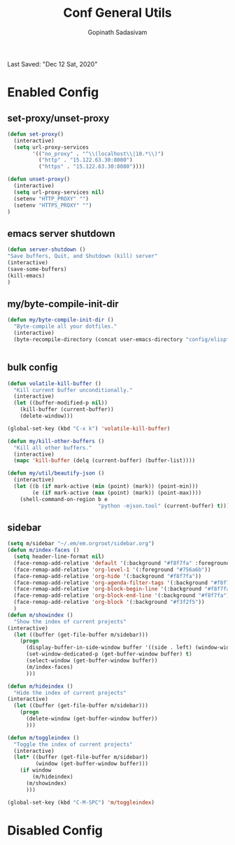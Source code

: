 #+TITLE: Conf General Utils
#+AUTHOR: Gopinath Sadasivam
#+BABEL: :cache yes
Last Saved: "Dec 12 Sat, 2020"


* Enabled Config
 :PROPERTIES:
 :header-args: :tangle yes
 :END:


** set-proxy/unset-proxy

#+BEGIN_SRC emacs-lisp
(defun set-proxy()
  (interactive)
  (setq url-proxy-services
        '(("no_proxy" . "^\\(localhost\\|10.*\\)")
          ("http" . "15.122.63.30:8080")
          ("https" . "15.122.63.30:8080"))))

(defun unset-proxy()
  (interactive)
  (setq url-proxy-services nil)
  (setenv "HTTP_PROXY" "")
  (setenv "HTTPS_PROXY" "")
)
#+END_SRC

** emacs server shutdown
#+BEGIN_SRC emacs-lisp
(defun server-shutdown ()
"Save buffers, Quit, and Shutdown (kill) server"
(interactive)
(save-some-buffers)
(kill-emacs)
)
#+END_SRC

** my/byte-compile-init-dir

#+BEGIN_SRC emacs-lisp
(defun my/byte-compile-init-dir ()
  "Byte-compile all your dotfiles."
  (interactive)
  (byte-recompile-directory (concat user-emacs-directory "config/elispfiles/") 0))


#+END_SRC
** bulk config
#+BEGIN_SRC emacs-lisp
(defun volatile-kill-buffer ()
  "Kill current buffer unconditionally."
  (interactive)
  (let ((buffer-modified-p nil))
    (kill-buffer (current-buffer))
    (delete-window)))

(global-set-key (kbd "C-x k") 'volatile-kill-buffer)

(defun my/kill-other-buffers ()
  "Kill all other buffers."
  (interactive)
  (mapc 'kill-buffer (delq (current-buffer) (buffer-list))))

(defun my/util/beautify-json ()
  (interactive)
  (let ((b (if mark-active (min (point) (mark)) (point-min)))
        (e (if mark-active (max (point) (mark)) (point-max))))
    (shell-command-on-region b e
                             "python -mjson.tool" (current-buffer) t)))
#+END_SRC
** sidebar
#+BEGIN_SRC emacs-lisp
(setq m/sidebar "~/.em/em.orgroot/sidebar.org")
(defun m/index-faces ()
  (setq header-line-format nil)
  (face-remap-add-relative 'default '(:background "#f8f7fa" :foreground default))
  (face-remap-add-relative 'org-level-1 '(:foreground "#756a6b"))
  (face-remap-add-relative 'org-hide '(:background "#f8f7fa"))
  (face-remap-add-relative 'org-agenda-filter-tags '(:background "#f8f7fa" :foreground "#ff6678") :box '(:line-width 5 :color "#f8f7fa"))
  (face-remap-add-relative 'org-block-begin-line '(:background "#f8f7fa"))
  (face-remap-add-relative 'org-block-end-line '(:background "#f8f7fa"))
  (face-remap-add-relative 'org-block '(:background "#f3f2f5"))
  )
(defun m/showindex ()
  "Show the index of current projects"
(interactive)
  (let ((buffer (get-file-buffer m/sidebar)))
    (progn
      (display-buffer-in-side-window buffer '((side . left) (window-width . 0.25)))
      (set-window-dedicated-p (get-buffer-window buffer) t)
      (select-window (get-buffer-window buffer))
      (m/index-faces)
      )))

(defun m/hideindex ()
  "Hide the index of current projects"
(interactive)
  (let ((buffer (get-file-buffer m/sidebar)))
    (progn
      (delete-window (get-buffer-window buffer))
      )))

(defun m/toggleindex ()
  "Toggle the index of current projects"
  (interactive)
  (let* ((buffer (get-file-buffer m/sidebar))
         (window (get-buffer-window buffer)))
    (if window
        (m/hideindex)
      (m/showindex)
      )))

(global-set-key (kbd "C-M-SPC") 'm/toggleindex)

#+END_SRC
* Disabled Config
 :PROPERTIES:
 :header-args: :tangle no
 :END:
